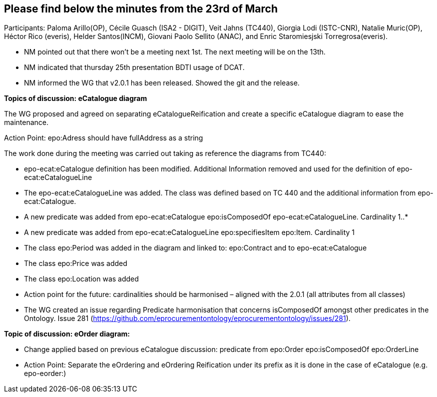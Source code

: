 == Please find below the minutes from the 23rd of March

Participants: Paloma Arillo(OP), Cécile Guasch (ISA2 - DIGIT), Veit Jahns (TC440), Giorgia Lodi (ISTC-CNR), Natalie Muric(OP), Héctor Rico (everis), Helder Santos(INCM), Giovani Paolo Sellito (ANAC), and Enric Staromiesjski Torregrosa(everis).

* NM pointed out that there won’t be a meeting next 1st. The next meeting will be on the 13th.
* NM indicated that thursday 25th presentation BDTI usage of DCAT.
* NM informed the WG that v2.0.1 has been released. Showed the git and the release.

**Topics of discussion: eCatalogue diagram**

The WG proposed and agreed on separating eCatalogueReification and create a specific eCatalogue diagram to ease the maintenance.

Action Point: epo:Adress should have fullAddress as a string

The work done during the meeting was carried out taking as reference the diagrams from TC440:

* epo-ecat:eCatalogue definition has been modified. Additional Information removed and used for the definition of epo-ecat:eCatalogueLine

* The epo-ecat:eCatalogueLine was added. The class was defined based on TC 440 and the additional information from epo-ecat:Catalogue.

* A new predicate was added from epo-ecat:eCatalogue epo:isComposedOf epo-ecat:eCatalogueLine. Cardinality 1..*

* A new predicate was added from epo-ecat:eCatalogueLine epo:specifiesItem epo:Item. Cardinality 1

* The class epo:Period was added in the diagram and linked to: epo:Contract and to epo-ecat:eCatalogue

* The class epo:Price was added

* The class epo:Location was added

* Action point for the future: cardinalities should be harmonised – aligned with the 2.0.1 (all attributes from all classes)

* The WG created an issue regarding Predicate harmonisation that concerns isComposedOf amongst other predicates in the Ontology.  Issue 281 (https://github.com/eprocurementontology/eprocurementontology/issues/281).

**Topic of discussion: eOrder diagram:**

* Change applied based on previous eCatalogue discussion: predicate from epo:Order epo:isComposedOf epo:OrderLine

* Action Point: Separate the eOrdering and eOrdering Reification under its prefix as it is done in the case of eCatalogue (e.g. epo-eorder:)
